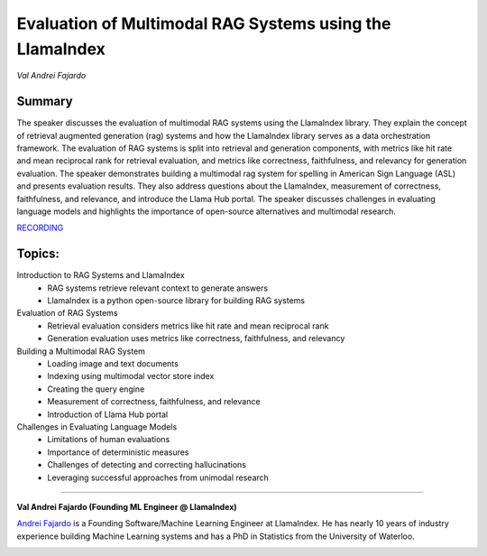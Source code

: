 

=========================================================
Evaluation of Multimodal RAG Systems using the LlamaIndex 
=========================================================
*Val Andrei Fajardo* 

Summary 
-------
The speaker discusses the evaluation of multimodal RAG systems using the LlamaIndex library. They explain the concept of retrieval augmented generation (rag) systems and how the LlamaIndex library serves as a data orchestration framework. The evaluation of RAG systems is split into retrieval and generation components, with metrics like hit rate and mean reciprocal rank for retrieval evaluation, and metrics like correctness, faithfulness, and relevancy for generation evaluation. The speaker demonstrates building a multimodal rag system for spelling in American Sign Language (ASL) and presents evaluation results. They also address questions about the LlamaIndex, measurement of correctness, faithfulness, and relevance, and introduce the Llama Hub portal. The speaker discusses challenges in evaluating language models and highlights the importance of open-source alternatives and multimodal research. 

`RECORDING <https://youtu.be/8YLEsfTS4Pc>`__

Topics: 
-------
Introduction to RAG Systems and LlamaIndex 
	* RAG systems retrieve relevant context to generate answers 
	* LlamaIndex is a python open-source library for building RAG systems 
Evaluation of RAG Systems 
	* Retrieval evaluation considers metrics like hit rate and mean reciprocal rank 
	* Generation evaluation uses metrics like correctness, faithfulness, and relevancy 
Building a Multimodal RAG System 
	* Loading image and text documents 
	* Indexing using multimodal vector store index 
	* Creating the query engine 
	* Measurement of correctness, faithfulness, and relevance 
	* Introduction of Llama Hub portal 
Challenges in Evaluating Language Models 
	* Limitations of human evaluations 
	* Importance of deterministic measures 
	* Challenges of detecting and correcting hallucinations 
	* Leveraging successful approaches from unimodal research 

----

**Val Andrei Fajardo (Founding ML Engineer @ LlamaIndex)**

`Andrei Fajardo <https://www.linkedin.com/in/nerdai/>`__ is a Founding Software/Machine Learning Engineer at LlamaIndex. He has nearly 10 years of industry experience building Machine Learning systems and has a PhD in Statistics from the University of Waterloo.

.. image:: ../_imgs/AndreiF.png
  :width: 400
  :alt: Andrei Fajardo Headshot